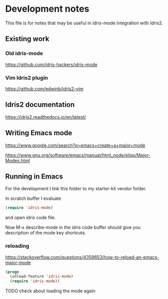 * Development notes

This file is for notes that may be useful in idris-mode integration with Idris2.

** Existing work

*** Old idris-mode

https://github.com/idris-hackers/idris-mode

*** Vim Idris2 plugin

https://github.com/edwinb/idris2-vim

** Idris2 documentation

https://idris2.readthedocs.io/en/latest/

** Writing Emacs mode

https://www.google.com/search?q=emacs+create+a+major+mode

https://www.gnu.org/software/emacs/manual/html_node/elisp/Major-Modes.html

** Running in Emacs

For the development I link this folder to my starter-kit vendor folder.

In scratch buffer I evaluate

#+begin_src emacs-lisp
(require 'idris-mode)
#+end_src

and open idris code file.

Now M-x describe-mode in the idris code buffer should give you description of
the mode key shortcuts.

*** reloading

https://stackoverflow.com/questions/4359653/how-to-reload-an-emacs-major-mode

#+begin_src emacs-lisp
(progn
  (unload-feature 'idris-mode)
  (require 'idris-mode))
#+end_src

TODO check about loading the mode again
